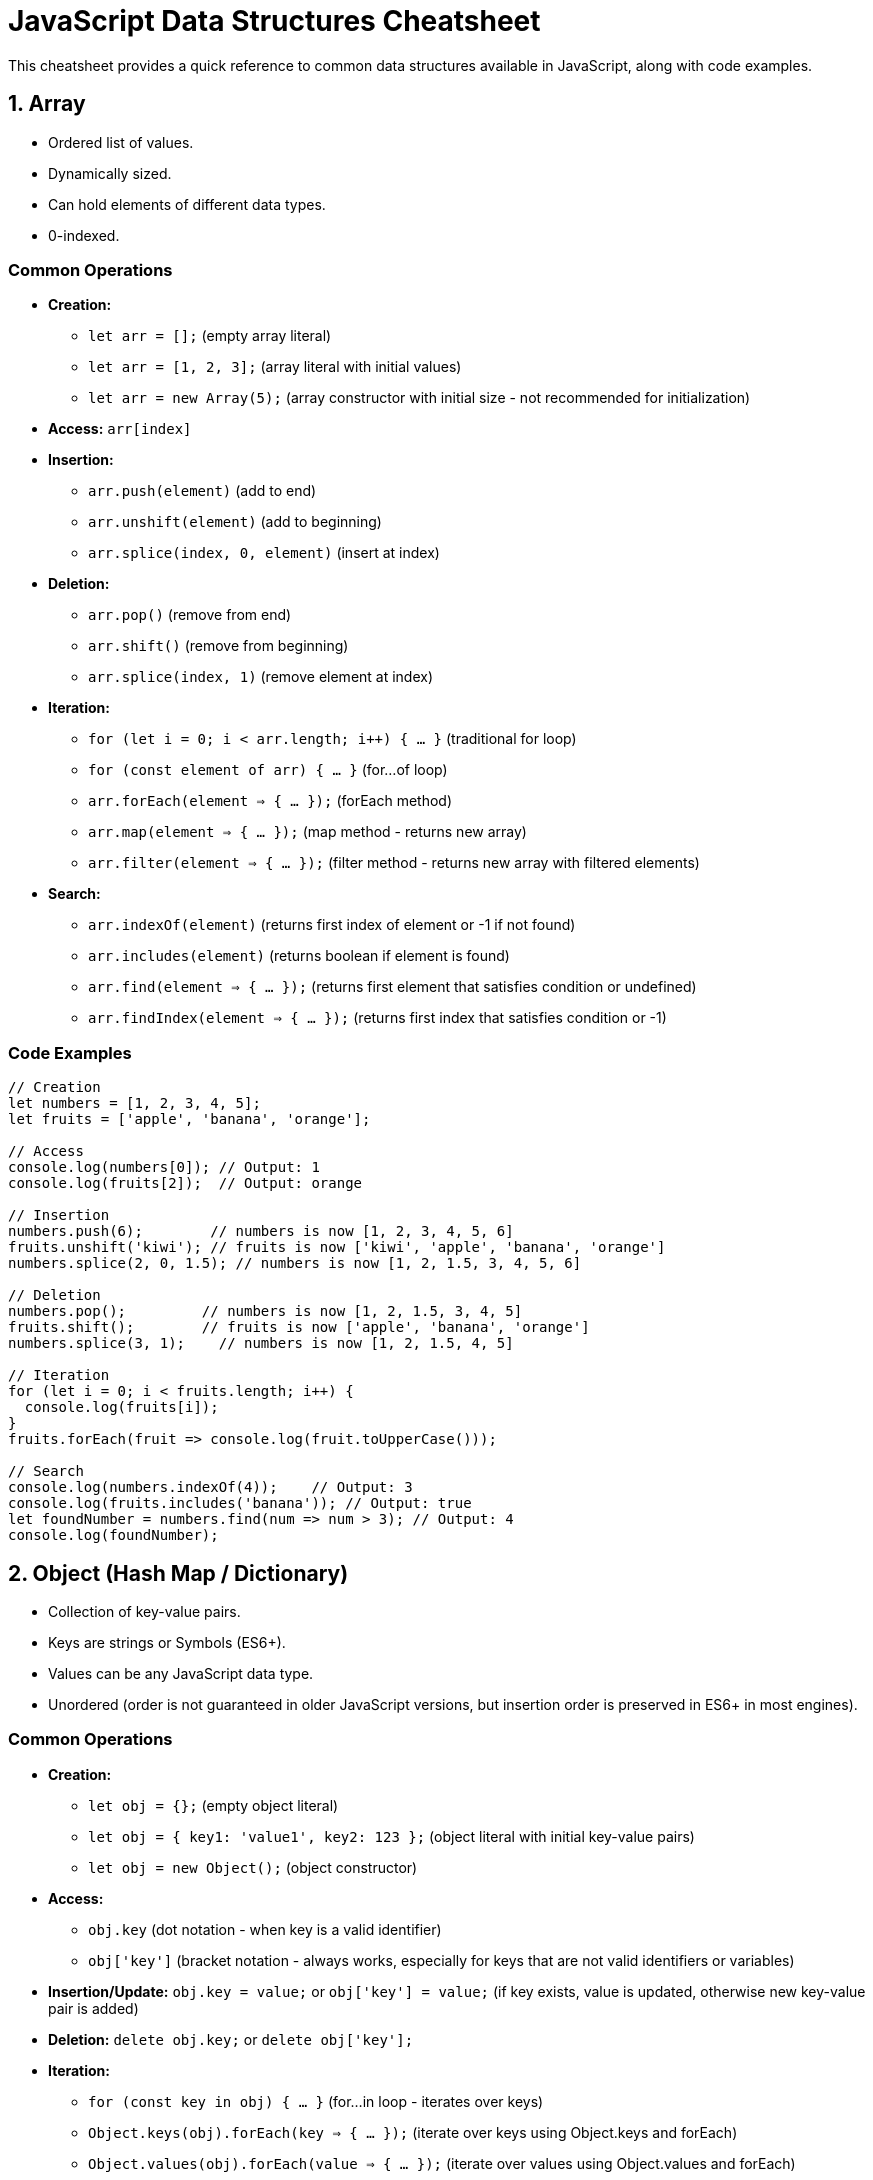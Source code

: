 = JavaScript Data Structures Cheatsheet

This cheatsheet provides a quick reference to common data structures available in JavaScript, along with code examples.

== 1. Array

*   Ordered list of values.
*   Dynamically sized.
*   Can hold elements of different data types.
*   0-indexed.

=== Common Operations

*   **Creation:**
    - `let arr = [];` (empty array literal)
    - `let arr = [1, 2, 3];` (array literal with initial values)
    - `let arr = new Array(5);` (array constructor with initial size - not recommended for initialization)
*   **Access:** `arr[index]`
*   **Insertion:**
    - `arr.push(element)` (add to end)
    - `arr.unshift(element)` (add to beginning)
    - `arr.splice(index, 0, element)` (insert at index)
*   **Deletion:**
    - `arr.pop()` (remove from end)
    - `arr.shift()` (remove from beginning)
    - `arr.splice(index, 1)` (remove element at index)
*   **Iteration:**
    - `for (let i = 0; i < arr.length; i++) { ... }` (traditional for loop)
    - `for (const element of arr) { ... }` (for...of loop)
    - `arr.forEach(element => { ... });` (forEach method)
    - `arr.map(element => { ... });` (map method - returns new array)
    - `arr.filter(element => { ... });` (filter method - returns new array with filtered elements)
*   **Search:**
    - `arr.indexOf(element)` (returns first index of element or -1 if not found)
    - `arr.includes(element)` (returns boolean if element is found)
    - `arr.find(element => { ... });` (returns first element that satisfies condition or undefined)
    - `arr.findIndex(element => { ... });` (returns first index that satisfies condition or -1)

=== Code Examples

[source,javascript]
----
// Creation
let numbers = [1, 2, 3, 4, 5];
let fruits = ['apple', 'banana', 'orange'];

// Access
console.log(numbers[0]); // Output: 1
console.log(fruits[2]);  // Output: orange

// Insertion
numbers.push(6);        // numbers is now [1, 2, 3, 4, 5, 6]
fruits.unshift('kiwi'); // fruits is now ['kiwi', 'apple', 'banana', 'orange']
numbers.splice(2, 0, 1.5); // numbers is now [1, 2, 1.5, 3, 4, 5, 6]

// Deletion
numbers.pop();         // numbers is now [1, 2, 1.5, 3, 4, 5]
fruits.shift();        // fruits is now ['apple', 'banana', 'orange']
numbers.splice(3, 1);    // numbers is now [1, 2, 1.5, 4, 5]

// Iteration
for (let i = 0; i < fruits.length; i++) {
  console.log(fruits[i]);
}
fruits.forEach(fruit => console.log(fruit.toUpperCase()));

// Search
console.log(numbers.indexOf(4));    // Output: 3
console.log(fruits.includes('banana')); // Output: true
let foundNumber = numbers.find(num => num > 3); // Output: 4
console.log(foundNumber);
----

== 2. Object (Hash Map / Dictionary)

*   Collection of key-value pairs.
*   Keys are strings or Symbols (ES6+).
*   Values can be any JavaScript data type.
*   Unordered (order is not guaranteed in older JavaScript versions, but insertion order is preserved in ES6+ in most engines).

=== Common Operations

*   **Creation:**
    - `let obj = {};` (empty object literal)
    - `let obj = { key1: 'value1', key2: 123 };` (object literal with initial key-value pairs)
    - `let obj = new Object();` (object constructor)
*   **Access:**
    - `obj.key` (dot notation - when key is a valid identifier)
    - `obj['key']` (bracket notation - always works, especially for keys that are not valid identifiers or variables)
*   **Insertion/Update:** `obj.key = value;` or `obj['key'] = value;` (if key exists, value is updated, otherwise new key-value pair is added)
*   **Deletion:** `delete obj.key;` or `delete obj['key'];`
*   **Iteration:**
    - `for (const key in obj) { ... }` (for...in loop - iterates over keys)
    - `Object.keys(obj).forEach(key => { ... });` (iterate over keys using Object.keys and forEach)
    - `Object.values(obj).forEach(value => { ... });` (iterate over values using Object.values and forEach)
    - `Object.entries(obj).forEach(([key, value]) => { ... });` (iterate over key-value pairs using Object.entries and forEach)
*   **Check if key exists:** `key in obj` (returns boolean)

=== Code Examples

[source,javascript]
----
// Creation
let person = {
  firstName: 'John',
  lastName: 'Doe',
  age: 30
};
let emptyObject = {};

// Access
console.log(person.firstName);    // Output: John
console.log(person['age']);       // Output: 30

// Insertion/Update
person.city = 'New York';        // person now has 'city' property
person.age = 31;                // 'age' property is updated

// Deletion
delete person.lastName;         // 'lastName' property is removed

// Iteration
for (const key in person) {
  console.log(key + ': ' + person[key]);
}
Object.keys(person).forEach(key => console.log('Key:', key));
Object.values(person).forEach(value => console.log('Value:', value));
Object.entries(person).forEach(([key, value]) => console.log(`${key}: ${value}`));

// Check if key exists
console.log('firstName' in person); // Output: true
console.log('lastName' in person);  // Output: false
----

== 3. Set (ES6+)

*   Collection of unique values.
*   Values can be of any JavaScript data type.
*   Order of elements is insertion order.

=== Common Operations

*   **Creation:** `let set = new Set();` or `let set = new Set([value1, value2, ...]);`
*   **Insertion:** `set.add(value)` (adds value to the set, no duplicates allowed)
*   **Deletion:** `set.delete(value)` (removes value from the set, returns boolean if value was found and deleted)
*   **Check if value exists:** `set.has(value)` (returns boolean)
*   **Size:** `set.size` (returns number of elements in the set)
*   **Iteration:**
    - `for (const value of set) { ... }` (for...of loop)
    - `set.forEach(value => { ... });` (forEach method)
*   **Clear all elements:** `set.clear()`

=== Code Examples

[source,javascript]
----
// Creation
let uniqueNumbers = new Set();
let colorsSet = new Set(['red', 'green', 'blue', 'red']); // 'red' will be added only once

// Insertion
uniqueNumbers.add(10);
uniqueNumbers.add(20);
uniqueNumbers.add(10); // Adding duplicate has no effect

// Deletion
uniqueNumbers.delete(20); // Removes 20
console.log(uniqueNumbers.delete(30)); // Output: false (30 was not in the set)

// Check if value exists
console.log(colorsSet.has('blue'));  // Output: true
console.log(colorsSet.has('yellow')); // Output: false

// Size
console.log(colorsSet.size);       // Output: 3 (only unique colors)

// Iteration
for (const color of colorsSet) {
  console.log(color);
}
colorsSet.forEach(color => console.log(color.toUpperCase()));

// Clear all elements
uniqueNumbers.clear();
console.log(uniqueNumbers.size); // Output: 0
----

== 4. Map (ES6+)

*   Collection of key-value pairs, similar to Objects.
*   Keys can be of any data type (including objects and primitives).
*   Maintains insertion order of key-value pairs.

=== Common Operations

*   **Creation:** `let map = new Map();` or `let map = new Map([[key1, value1], [key2, value2], ...]);`
*   **Insertion/Update:** `map.set(key, value)` (adds or updates key-value pair)
*   **Access:** `map.get(key)` (returns value associated with key or undefined if key not found)
*   **Deletion:** `map.delete(key)` (removes key-value pair, returns boolean if key was found and deleted)
*   **Check if key exists:** `map.has(key)` (returns boolean)
*   **Size:** `map.size` (returns number of key-value pairs in the map)
*   **Iteration:**
    - `for (const [key, value] of map) { ... }` (for...of loop - iterates over key-value pairs)
    - `map.forEach((value, key) => { ... });` (forEach method)
    - `map.keys()` (returns an iterable of keys)
    - `map.values()` (returns an iterable of values)
    - `map.entries()` (returns an iterable of key-value pairs - same as default iterator)
*   **Clear all key-value pairs:** `map.clear()`

=== Code Examples

[source,javascript]
----
// Creation
let myMap = new Map();
let productMap = new Map([
  ['product1', { name: 'Laptop', price: 1200 }],
  ['product2', { name: 'Mouse', price: 25 }]
]);

// Insertion/Update
myMap.set('name', 'Alice');
myMap.set(1, 'Number key');
myMap.set('name', 'Alice Updated'); // Updates value for key 'name'

// Access
console.log(myMap.get('name')); // Output: Alice Updated
console.log(productMap.get('product2')); // Output: { name: 'Mouse', price: 25 }
console.log(myMap.get('nonExistentKey')); // Output: undefined

// Deletion
myMap.delete(1); // Removes key 1 and its value
console.log(myMap.delete('age')); // Output: false ('age' key not found)

// Check if key exists
console.log(myMap.has('name')); // Output: true
console.log(myMap.has(1));      // Output: false

// Size
console.log(productMap.size);   // Output: 2

// Iteration
for (const [key, value] of productMap) {
  console.log(`${key}:`, value);
}
productMap.forEach((value, key) => console.log(`${key}:`, value.name));
for (const key of productMap.keys()) {
  console.log('Key:', key);
}
for (const value of productMap.values()) {
  console.log('Value:', value.price);
}
for (const entry of productMap.entries()) {
  console.log('Entry:', entry);
}

// Clear all key-value pairs
myMap.clear();
console.log(myMap.size); // Output: 0
----

== 5. Stack

*   LIFO (Last-In, First-Out) data structure.
*   Operations: push (add to top), pop (remove from top), peek (view top element), isEmpty.
*   Can be implemented using an Array in JavaScript.

=== Common Operations (using Array)

*   **Push (add to top):** `stack.push(element)`
*   **Pop (remove from top):** `stack.pop()` (returns and removes the top element, returns undefined if stack is empty)
*   **Peek (view top):** `stack[stack.length - 1]` (access last element of array, returns undefined if stack is empty) or create a `peek()` function for clarity.
*   **IsEmpty:** `stack.length === 0`

=== Code Examples

[source,javascript]
----
let stack = [];

// Push
stack.push(10);
stack.push(20);
stack.push(30); // Stack: [10, 20, 30]

// Pop
let topElement = stack.pop(); // Returns 30, stack is now [10, 20]
console.log('Popped element:', topElement);

// Peek
let peekElement = stack[stack.length - 1]; // Or create function: const peek = () => stack[stack.length - 1];
console.log('Top element (peek):', peekElement); // Output: 20

// IsEmpty
console.log('Is stack empty?', stack.length === 0); // Output: false

// Pop until empty
while (stack.length > 0) {
  console.log('Popped:', stack.pop());
}
console.log('Is stack empty?', stack.length === 0); // Output: true
----

== 6. Queue

*   FIFO (First-In, First-Out) data structure.
*   Operations: enqueue (add to rear), dequeue (remove from front), peek (view front element), isEmpty.
*   Can be implemented using an Array in JavaScript, but `shift()` and `unshift()` operations on Arrays can be inefficient for large queues. For performance-critical queues, consider using a Linked List based implementation.

=== Common Operations (using Array - less efficient for large queues)

*   **Enqueue (add to rear):** `queue.push(element)`
*   **Dequeue (remove from front):** `queue.shift()` (returns and removes the first element, returns undefined if queue is empty)
*   **Peek (view front):** `queue[0]` (access first element of array, returns undefined if queue is empty) or create a `peek()` function for clarity.
*   **IsEmpty:** `queue.length === 0`

=== Code Examples

[source,javascript]
----
let queue = [];

// Enqueue
queue.push('Task 1');
queue.push('Task 2');
queue.push('Task 3'); // Queue: ['Task 1', 'Task 2', 'Task 3']

// Dequeue
let firstTask = queue.shift(); // Returns 'Task 1', queue is now ['Task 2', 'Task 3']
console.log('Dequeued task:', firstTask);

// Peek
let frontTask = queue[0]; // Or create function: const peek = () => queue[0];
console.log('Front task (peek):', frontTask); // Output: Task 2

// IsEmpty
console.log('Is queue empty?', queue.length === 0); // Output: false

// Dequeue until empty
while (queue.length > 0) {
  console.log('Dequeued:', queue.shift());
}
console.log('Is queue empty?', queue.length === 0); // Output: true
----

== 7. Linked List (Singly Linked List Example)

*   Linear data structure where elements (nodes) are linked together.
*   Each node contains data and a reference (pointer) to the next node.
*   Dynamic size, efficient insertion and deletion at the beginning or middle, but slower access to elements by index compared to Arrays.

=== Node Structure (for Linked List Implementation)

[source,javascript]
----
class Node {
  constructor(data) {
    this.data = data;
    this.next = null; // Pointer to the next node
  }
}
----

=== LinkedList Class (Singly Linked List)

[source,javascript]
----
class LinkedList {
  constructor() {
    this.head = null; // Head of the list (first node)
    this.size = 0;
  }

  // Insert at the beginning
  prepend(data) {
    const newNode = new Node(data);
    newNode.next = this.head;
    this.head = newNode;
    this.size++;
  }

  // Insert at the end
  append(data) {
    const newNode = new Node(data);
    if (!this.head) {
      this.head = newNode;
    } else {
      let current = this.head;
      while (current.next) {
        current = current.next;
      }
      current.next = newNode;
    }
    this.size++;
  }

  // Insert at a specific index
  insertAt(data, index) {
    if (index < 0 || index > this.size) {
      return; // Invalid index
    }
    if (index === 0) {
      this.prepend(data);
      return;
    }
    const newNode = new Node(data);
    let current = this.head;
    let previous = null;
    let count = 0;
    while (count < index) {
      previous = current;
      current = current.next;
      count++;
    }
    newNode.next = current;
    previous.next = newNode;
    this.size++;
  }

  // Remove from beginning
  removeFromFront() {
    if (!this.head) {
      return undefined; // Empty list
    }
    const removedNode = this.head;
    this.head = this.head.next;
    this.size--;
    return removedNode.data;
  }

  // Remove from end
  removeFromEnd() {
    if (!this.head) {
      return undefined; // Empty list
    }
    if (!this.head.next) { // Single node list
      const removedNode = this.head;
      this.head = null;
      this.size = 0;
      return removedNode.data;
    }
    let current = this.head;
    let previous = null;
    while (current.next) {
      previous = current;
      current = current.next;
    }
    previous.next = null;
    this.size--;
    return current.data;
  }

  // Remove from specific index
  removeFromIndex(index) {
    if (index < 0 || index >= this.size || !this.head) {
      return undefined; // Invalid index or empty list
    }
    if (index === 0) {
      return this.removeFromFront();
    }
    let current = this.head;
    let previous = null;
    let count = 0;
    while (count < index) {
      previous = current;
      current = current.next;
      count++;
    }
    previous.next = current.next;
    this.size--;
    return current.data;
  }

  // Get element at index
  getAt(index) {
    if (index < 0 || index >= this.size || !this.head) {
      return undefined; // Invalid index or empty list
    }
    let current = this.head;
    let count = 0;
    while (count < index) {
      current = current.next;
      count++;
    }
    return current.data;
  }

  // Clear list
  clear() {
    this.head = null;
    this.size = 0;
  }

  // Convert to array for easy display
  toArray() {
    const arr = [];
    let current = this.head;
    while (current) {
      arr.push(current.data);
      current = current.next;
    }
    return arr;
  }

  // Get size
  getSize() {
    return this.size;
  }

  // IsEmpty
  isEmpty() {
    return this.size === 0;
  }
}
----

=== Code Examples (Linked List Usage)

[source,javascript]
----
const list = new LinkedList();

// Append
list.append(10);
list.append(20);
list.append(30); // List: 10 -> 20 -> 30

// Prepend
list.prepend(5);  // List: 5 -> 10 -> 20 -> 30

// Insert at index
list.insertAt(15, 2); // List: 5 -> 10 -> 15 -> 20 -> 30

// Remove from front
console.log('Removed from front:', list.removeFromFront()); // Output: 5, List: 10 -> 15 -> 20 -> 30

// Remove from end
console.log('Removed from end:', list.removeFromEnd());   // Output: 30, List: 10 -> 15 -> 20

// Remove from index
console.log('Removed from index 1:', list.removeFromIndex(1)); // Output: 15, List: 10 -> 20

// Get at index
console.log('Element at index 1:', list.getAt(1)); // Output: 20

// Size and IsEmpty
console.log('List size:', list.getSize());        // Output: 2
console.log('Is list empty?', list.isEmpty());     // Output: false

// To Array
console.log('List as array:', list.toArray());     // Output: [10, 20]

// Clear list
list.clear();
console.log('List size after clear:', list.getSize()); // Output: 0
----

== 8. Tree (Binary Search Tree - BST Example)

*   Hierarchical data structure.
*   Nodes have parent-child relationships.
*   Binary Search Tree (BST): Each node has at most two children (left and right), and values in the left subtree are less than the node's value, and values in the right subtree are greater.
*   Efficient for searching, insertion, and deletion (in balanced BSTs).

=== Node Structure (for BST Implementation)

[source,javascript]
----
class TreeNode {
  constructor(data) {
    this.data = data;
    this.left = null;  // Left child node
    this.right = null; // Right child node
  }
}
----

=== BinarySearchTree Class

[source,javascript]
----
class BinarySearchTree {
  constructor() {
    this.root = null; // Root of the BST
  }

  // Insert a node
  insert(data) {
    const newNode = new TreeNode(data);
    if (!this.root) {
      this.root = newNode;
      return;
    }
    this.insertNode(this.root, newNode);
  }

  insertNode(node, newNode) {
    if (newNode.data < node.data) {
      if (!node.left) {
        node.left = newNode;
      } else {
        this.insertNode(node.left, newNode);
      }
    } else {
      if (!node.right) {
        node.right = newNode;
      } else {
        this.insertNode(node.right, newNode);
      }
    }
  }

  // Search for a node
  search(data) {
    return this.searchNode(this.root, data);
  }

  searchNode(node, data) {
    if (!node) {
      return null; // Not found
    }
    if (data < node.data) {
      return this.searchNode(node.left, data);
    } else if (data > node.data) {
      return this.searchNode(node.right, data);
    } else {
      return node; // Found
    }
  }

  // Inorder traversal (Left, Root, Right - sorted order for BST)
  inorderTraversal(node, callback) {
    if (node) {
      this.inorderTraversal(node.left, callback);
      callback(node.data);
      this.inorderTraversal(node.right, callback);
    }
  }

  // Preorder traversal (Root, Left, Right)
  preorderTraversal(node, callback) {
    if (node) {
      callback(node.data);
      this.preorderTraversal(node.left, callback);
      this.preorderTraversal(node.right, callback);
    }
  }

  // Postorder traversal (Left, Right, Root)
  postorderTraversal(node, callback) {
    if (node) {
      this.postorderTraversal(node.left, callback);
      this.postorderTraversal(node.right, callback);
      callback(node.data);
    }
  }

  // Minimum value node in BST
  findMinNode(node) {
    if (!node) {
      return null;
    }
    while (node.left) {
      node = node.left;
    }
    return node;
  }

  // Remove a node (simplified - does not handle all cases like balancing)
  remove(data) {
    this.root = this.removeNode(this.root, data);
  }

  removeNode(node, data) {
    if (!node) {
      return null;
    }
    if (data < node.data) {
      node.left = this.removeNode(node.left, data);
      return node;
    } else if (data > node.data) {
      node.right = this.removeNode(node.right, data);
      return node;
    } else { // data === node.data (Node to be deleted found)
      if (!node.left && !node.right) { // Case 1: Leaf node
        return null;
      }
      if (!node.left) { // Case 2: Only right child
        return node.right;
      }
      if (!node.right) { // Case 2: Only left child
        return node.left;
      }
      // Case 3: Node with two children - Find min node in right subtree and replace
      const minRight = this.findMinNode(node.right);
      node.data = minRight.data;
      node.right = this.removeNode(node.right, minRight.data); // Remove the inorder successor
      return node;
    }
  }

  // Is tree empty
  isEmpty() {
    return !this.root;
  }
}
----

=== Code Examples (Binary Search Tree Usage)

[source,javascript]
----
const bst = new BinarySearchTree();

// Insert
bst.insert(10);
bst.insert(5);
bst.insert(15);
bst.insert(3);
bst.insert(8);
bst.insert(12);
bst.insert(20);
// BST structure (simplified):
//       10
//      /  \
//     5    15
//    / \   / \
//   3   8 12  20

// Search
console.log('Search for 12:', bst.search(12)); // Output: TreeNode { data: 12, left: null, right: null }
console.log('Search for 7:', bst.search(7));  // Output: null

// Traversal - Inorder (sorted order)
console.log('Inorder traversal:');
bst.inorderTraversal(bst.root, data => console.log(data)); // Output: 3, 5, 8, 10, 12, 15, 20

// Traversal - Preorder
console.log('Preorder traversal:');
bst.preorderTraversal(bst.root, data => console.log(data)); // Output: 10, 5, 3, 8, 15, 12, 20

// Traversal - Postorder
console.log('Postorder traversal:');
bst.postorderTraversal(bst.root, data => console.log(data)); // Output: 3, 8, 5, 12, 20, 15, 10

// Remove
bst.remove(15); // Remove node with value 15
console.log('Inorder traversal after removing 15:');
bst.inorderTraversal(bst.root, data => console.log(data)); // Output: 3, 5, 8, 10, 12, 20

// IsEmpty
console.log('Is BST empty?', bst.isEmpty()); // Output: false

// Clear (not implemented in example class, but can be added - simply set root to null)
// bst.clear();
// console.log('Is BST empty after clear?', bst.isEmpty());
----

== 9. Graph (Adjacency List Representation - Undirected Graph Example)

*   Collection of nodes (vertices) and edges connecting them.
*   Can be directed or undirected, weighted or unweighted.
*   Adjacency List: Common representation where each vertex stores a list of its adjacent vertices.

=== Graph Class (Adjacency List)

[source,javascript]
----
class Graph {
  constructor() {
    this.adjacencyList = {}; // Use an object to store adjacency list
  }

  // Add vertex
  addVertex(vertex) {
    if (!this.adjacencyList[vertex]) {
      this.adjacencyList[vertex] = []; // Initialize adjacency list for vertex
    }
  }

  // Add edge (undirected graph)
  addEdge(vertex1, vertex2) {
    if (!this.adjacencyList[vertex1]) this.addVertex(vertex1);
    if (!this.adjacencyList[vertex2]) this.addVertex(vertex2);
    this.adjacencyList[vertex1].push(vertex2);
    this.adjacencyList[vertex2].push(vertex1); // For undirected graph, add edge in both directions
  }

  // Remove vertex (and all edges connected to it)
  removeVertex(vertex) {
    if (!this.adjacencyList[vertex]) return;

    while (this.adjacencyList[vertex].length) {
      const adjacentVertex = this.adjacencyList[vertex].pop();
      this.removeEdge(vertex, adjacentVertex); // Remove edges connected to vertex
    }
    delete this.adjacencyList[vertex]; // Remove vertex from adjacency list
  }

  // Remove edge (undirected graph)
  removeEdge(vertex1, vertex2) {
    this.adjacencyList[vertex1] = this.adjacencyList[vertex1].filter(v => v !== vertex2);
    this.adjacencyList[vertex2] = this.adjacencyList[vertex2].filter(v => v !== vertex1);
  }

  // Check if vertex exists
  hasVertex(vertex) {
    return !!this.adjacencyList[vertex];
  }

  // Check if edge exists
  hasEdge(vertex1, vertex2) {
    return this.adjacencyList[vertex1]?.includes(vertex2) || false; // Optional chaining and nullish coalescing for safety
  }

  // Get neighbors of a vertex
  getNeighbors(vertex) {
    return this.adjacencyList[vertex] || [];
  }

  // Get all vertices
  getVertices() {
    return Object.keys(this.adjacencyList);
  }

  // Get number of vertices
  vertexCount() {
    return Object.keys(this.adjacencyList).length;
  }

  // Get number of edges (for undirected graph, divide by 2 to avoid double counting)
  edgeCount() {
    let count = 0;
    for (const vertex in this.adjacencyList) {
      count += this.adjacencyList[vertex].length;
    }
    return count / 2; // Undirected graph
  }

  // Clear graph
  clear() {
    this.adjacencyList = {};
  }
}
----

=== Code Examples (Graph Usage)

[source,javascript]
----
const graph = new Graph();

// Add vertices
graph.addVertex('A');
graph.addVertex('B');
graph.addVertex('C');
graph.addVertex('D');

// Add edges
graph.addEdge('A', 'B');
graph.addEdge('A', 'C');
graph.addEdge('B', 'C');
graph.addEdge('C', 'D');
// Graph structure (undirected):
// A -- B
// |  / |
// C -- D

// Check vertex and edge existence
console.log('Has vertex A?', graph.hasVertex('A')); // Output: true
console.log('Has edge A-B?', graph.hasEdge('A', 'B')); // Output: true
console.log('Has edge A-D?', graph.hasEdge('A', 'D')); // Output: false

// Get neighbors
console.log('Neighbors of C:', graph.getNeighbors('C')); // Output: ['A', 'B', 'D']

// Get vertex and edge count
console.log('Vertex count:', graph.vertexCount()); // Output: 4
console.log('Edge count:', graph.edgeCount());   // Output: 4

// Remove vertex
graph.removeVertex('C'); // Removes vertex C and edges A-C, B-C, C-D
console.log('Vertices after removing C:', graph.getVertices()); // Output: ['A', 'B', 'D']
console.log('Edge count after removing C:', graph.edgeCount()); // Output: 1 (only A-B edge remains)

// Remove edge
graph.removeEdge('A', 'B'); // Removes edge A-B
console.log('Edge count after removing A-B:', graph.edgeCount()); // Output: 0

// Clear graph
graph.clear();
console.log('Vertex count after clear:', graph.vertexCount()); // Output: 0
console.log('Edge count after clear:', graph.edgeCount());   // Output: 0
----

== 10. Priority Queue (Min-Heap based Example)

*   Queue where elements are dequeued based on priority.
*   Typically implemented using a Heap data structure (Min-Heap or Max-Heap).
*   Min-Heap:  Elements with the smallest priority value are dequeued first.
*   Max-Heap: Elements with the largest priority value are dequeued first.
*   This example demonstrates a Min-Heap based Priority Queue.

=== PriorityQueue Class (Min-Heap Implementation)

[source,javascript]
----
class PriorityQueue {
  constructor() {
    this.heap = []; // Array to represent the min-heap
  }

  // Enqueue with priority (priority should be a number - lower value means higher priority)
  enqueue(element, priority) {
    const node = { element, priority };
    this.heap.push(node);
    this.bubbleUp(); // Maintain min-heap property after insertion
  }

  bubbleUp() {
    let index = this.heap.length - 1;
    while (index > 0) {
      const parentIndex = Math.floor((index - 1) / 2);
      if (this.heap[parentIndex].priority <= this.heap[index].priority) {
        break; // Parent has higher or equal priority, min-heap property maintained
      }
      this.swap(index, parentIndex);
      index = parentIndex;
    }
  }

  swap(index1, index2) {
    [this.heap[index1], this.heap[index2]] = [this.heap[index2], this.heap[index1]];
  }

  // Dequeue (remove element with highest priority - smallest priority value in Min-Heap)
  dequeue() {
    if (this.isEmpty()) {
      return undefined; // Empty queue
    }
    if (this.heap.length === 1) {
      return this.heap.pop().element;
    }
    const minNode = this.heap[0]; // Root is min in Min-Heap
    this.heap[0] = this.heap.pop(); // Move last element to root
    this.sinkDown(0); // Maintain min-heap property after removal
    return minNode.element;
  }

  sinkDown(index) {
    const length = this.heap.length;
    while (true) {
      let smallestChildIndex = index;
      let leftChildIndex = 2 * index + 1;
      let rightChildIndex = 2 * index + 2;

      if (leftChildIndex < length && this.heap[leftChildIndex].priority < this.heap[smallestChildIndex].priority) {
        smallestChildIndex = leftChildIndex;
      }
      if (rightChildIndex < length && this.heap[rightChildIndex].priority < this.heap[smallestChildIndex].priority) {
        smallestChildIndex = rightChildIndex;
      }
      if (smallestChildIndex === index) {
        break; // Node is in correct position, min-heap property maintained
      }
      this.swap(index, smallestChildIndex);
      index = smallestChildIndex;
    }
  }

  // Peek at the element with highest priority (without removing)
  peek() {
    if (this.isEmpty()) {
      return undefined;
    }
    return this.heap[0].element; // Root is min element
  }

  // Is priority queue empty
  isEmpty() {
    return this.heap.length === 0;
  }

  // Get size
  size() {
    return this.heap.length;
  }
}
----

=== Code Examples (Priority Queue Usage)

[source,javascript]
----
const pq = new PriorityQueue();

// Enqueue with priorities (lower priority value means higher priority)
pq.enqueue('Task A', 3); // Task A with priority 3
pq.enqueue('Task B', 1); // Task B with priority 1 (highest)
pq.enqueue('Task C', 4);
pq.enqueue('Task D', 2); // Task D with priority 2

// Dequeue - elements dequeued based on priority (Task B, Task D, Task A, Task C)
console.log('Dequeue 1:', pq.dequeue()); // Output: Task B (priority 1)
console.log('Dequeue 2:', pq.dequeue()); // Output: Task D (priority 2)
console.log('Dequeue 3:', pq.dequeue()); // Output: Task A (priority 3)
console.log('Dequeue 4:', pq.dequeue()); // Output: Task C (priority 4)
console.log('Dequeue 5:', pq.dequeue()); // Output: undefined (queue is empty)

// IsEmpty and Size
console.log('Is PQ empty?', pq.isEmpty()); // Output: true
console.log('PQ size:', pq.size());       // Output: 0

// Enqueue again
pq.enqueue('Task E', 2);
pq.enqueue('Task F', 1);
pq.enqueue('Task G', 3);

// Peek
console.log('Peek at highest priority element:', pq.peek()); // Output: Task F (priority 1)
console.log('PQ size after enqueue:', pq.size());             // Output: 3 (queue not modified by peek)
----

This cheatsheet provides a basic overview of common JavaScript data structures. Explore further documentation and resources for more advanced operations and use cases. Remember to choose the appropriate data structure based on the specific requirements of your application for optimal performance and efficiency.

== 11. simple Three

=== Code Examples (simple Three Usage)

[source,javascript]
----
export default function ThreeNode(name, type, children) {
  this.children = type == "file" ? null : children;
  this.name = name;
  this.type = type;
  this.findNodeByName = function (targetName) {
    if (this.name === targetName) {
      return this;
    }

    if (this.children) {
      for (const child of this.children) {
        const foundNode = child.findNodeByName(targetName);
        if (foundNode) {
          return foundNode;
        }
      }
    }

    return null;
  };
}
----

== 11. Simple Tree (Custom `ThreeNode` Example)

*   Custom tree-like data structure.
*   Nodes can represent files or directories.
*   Each node has a `name`, `type` ('file' or 'directory'), and `children` (for directories).
*   Includes a method `findNodeByName` to search for a node by name recursively.

=== Node Structure (`ThreeNode`)

[source,javascript]
----
/*
 * Constructor for a ThreeNode.
 *
 * @param {string} name - The name of the node (file or directory).
 * @param {string} type - The type of the node, either "file" or "directory".
 * @param {Array<ThreeNode>} [children] - An array of child ThreeNodes, only applicable if type is "directory". Null for "file" type.
 *
 * Example Usage:
 * const rootDir = new ThreeNode("Root", "directory", [
 *   new ThreeNode("file1.txt", "file"),
 *   new ThreeNode("subdir", "directory", [
 *     new ThreeNode("file2.txt", "file")
 *   ])
 * ]);
 */
function ThreeNode(name, type, children) {
  this.children = type == "file" ? null : children;
  this.name = name;
  this.type = type;
  this.findNodeByName = function (targetName) {
    if (this.name === targetName) {
      return this;
    }

    if (this.children) {
      for (const child of this.children) {
        const foundNode = child.findNodeByName(targetName);
        if (foundNode) {
          return foundNode;
        }
      }
    }

    return null;
  };
}
----

=== Code Examples (simple Three Usage)

[source,javascript]
----
// Create a sample Three structure
const rootDir = new ThreeNode("Root", "directory", [
  new ThreeNode("file1.txt", "file"),
  new ThreeNode("subdir", "directory", [
    new ThreeNode("file2.txt", "file"),
    new ThreeNode("file3.txt", "file")
  ]),
  new ThreeNode("file4.txt", "file")
]);

// Access node properties
console.log("Root name:", rootDir.name);         // Output: Root
console.log("Root type:", rootDir.type);         // Output: directory
console.log("Root children:", rootDir.children); // Output: Array of ThreeNodes

const subdirNode = rootDir.children[1];
console.log("Subdir name:", subdirNode.name);     // Output: subdir
console.log("Subdir type:", subdirNode.type);     // Output: directory
console.log("Subdir children:", subdirNode.children); // Output: Array of ThreeNodes

const file1Node = rootDir.children[0];
console.log("file1.txt name:", file1Node.name);   // Output: file1.txt
console.log("file1.txt type:", file1Node.type);   // Output: file
console.log("file1.txt children:", file1Node.children); // Output: null

// Find node by name
const foundNode1 = rootDir.findNodeByName("file2.txt");
console.log("Found node 'file2.txt':", foundNode1); // Output: ThreeNode { children: null, name: 'file2.txt', type: 'file', findNodeByName: [Function] }

const foundNode2 = rootDir.findNodeByName("nonexistent.txt");
console.log("Found node 'nonexistent.txt':", foundNode2); // Output: null
----

This cheatsheet provides a basic overview of common JavaScript data structures and a custom `ThreeNode` example. Explore further documentation and resources for more advanced operations and use cases. Remember to choose the appropriate data structure based on the specific requirements of your application for optimal performance and efficiency.```

